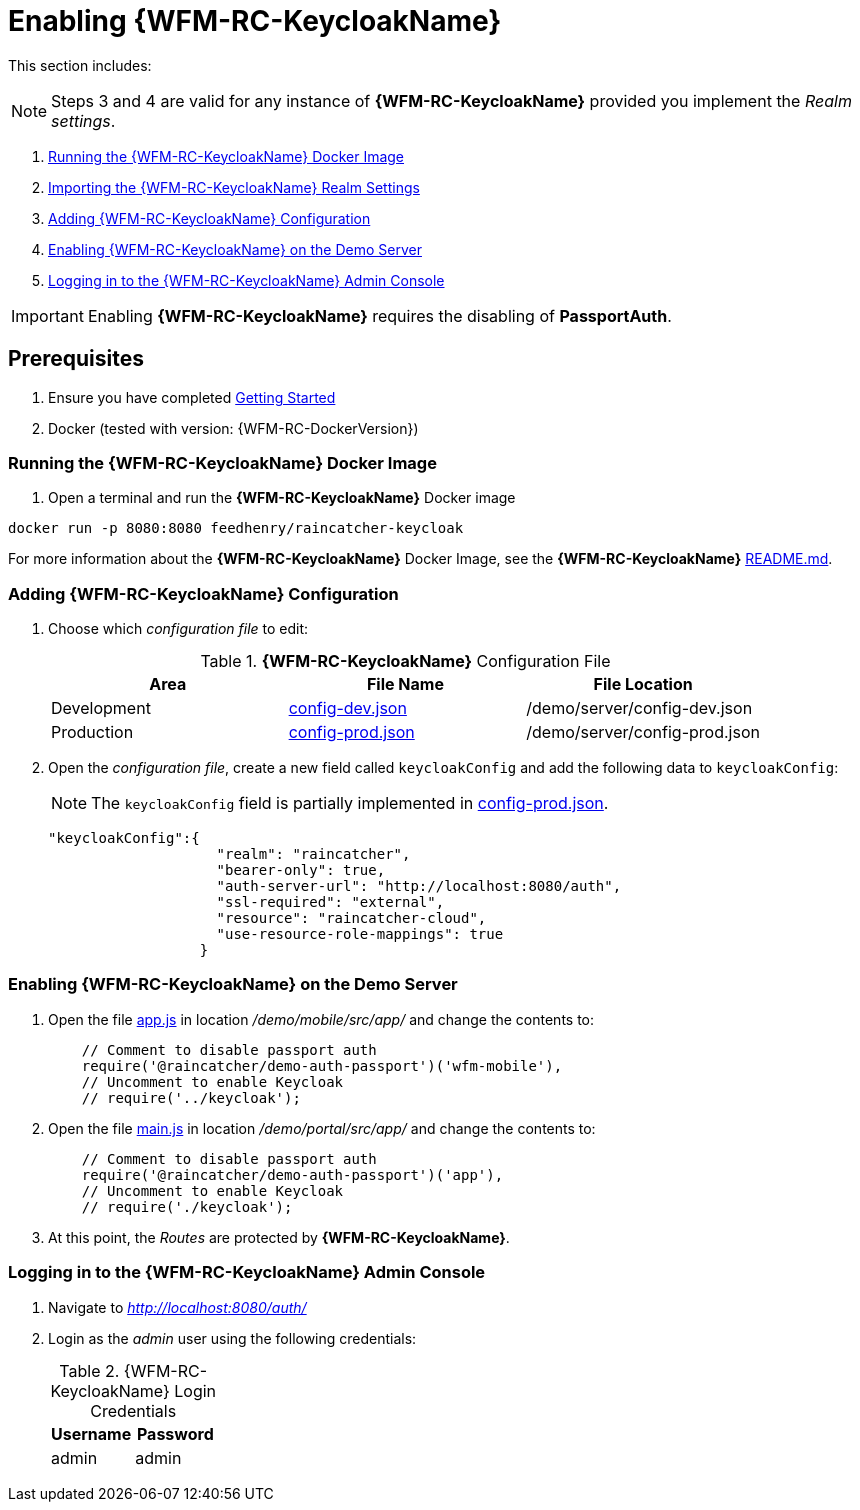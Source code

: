 [id='pro-keycloak-enablement-{chapter}']
= Enabling {WFM-RC-KeycloakName}

This section includes:

NOTE: Steps 3 and 4 are valid for any instance of *{WFM-RC-KeycloakName}* provided you implement the _Realm settings_.

. xref:pro-run-keycloak-docker-image-{chapter}[Running the {WFM-RC-KeycloakName} Docker Image]
. xref:pro-adding-keycloak-configuration-{chapter}[Importing the {WFM-RC-KeycloakName} Realm Settings]
. xref:pro-adding-keycloak-configuration-{chapter}[Adding {WFM-RC-KeycloakName} Configuration]
. xref:pro-enabling-keycloak-on-the-demo-server-{chapter}[Enabling {WFM-RC-KeycloakName} on the Demo Server]
. xref:pro-logging-in-to-the-keycloak-admin-console-{chapter}[Logging in to the {WFM-RC-KeycloakName} Admin Console]

IMPORTANT: Enabling *{WFM-RC-KeycloakName}* requires the disabling of *PassportAuth*.

== Prerequisites

. Ensure you have completed xref:getting-started[Getting Started]
. Docker (tested with version: {WFM-RC-DockerVersion})

[id='pro-run-keycloak-docker-image-{chapter}']
[discrete]
=== Running the {WFM-RC-KeycloakName} Docker Image

. Open a terminal and run the *{WFM-RC-KeycloakName}* Docker image

[source,bash]
----
docker run -p 8080:8080 feedhenry/raincatcher-keycloak
----

For more information about the *{WFM-RC-KeycloakName}* Docker Image, see the *{WFM-RC-KeycloakName}* link:{WFM-RC-KeycloakDockerURL}{WFM-RC-Branch}/README.md[README.md].

[id=pro-adding-keycloak-configuration-{chapter}]
[discrete]
=== Adding {WFM-RC-KeycloakName} Configuration

. Choose which _configuration file_ to edit:
+
.*{WFM-RC-KeycloakName}* Configuration File
|===
|Area |File Name | File Location

|Development
|link:{WFM-RC-CoreURL}{WFM-RC-Branch}/demo/server/config-dev.json[config-dev.json]
|/demo/server/config-dev.json

|Production
|link:{WFM-RC-CoreURL}{WFM-RC-Branch}/demo/server/config-prod.json[config-prod.json]
|/demo/server/config-prod.json

|===
+
. Open the _configuration file_, create a new field called `keycloakConfig` and add the following data to `keycloakConfig`:
+
NOTE: The `keycloakConfig` field is partially implemented in link:{WFM-RC-CoreURL}{WFM-RC-Branch}/demo/server/config-prod.json[config-prod.json].
+
[source,javascript]
----
"keycloakConfig":{
                    "realm": "raincatcher",
                    "bearer-only": true,
                    "auth-server-url": "http://localhost:8080/auth",
                    "ssl-required": "external",
                    "resource": "raincatcher-cloud",
                    "use-resource-role-mappings": true
                  }
----


[id=pro-enabling-keycloak-on-the-demo-server-{chapter}]
[discrete]
=== Enabling {WFM-RC-KeycloakName} on the Demo Server

. Open the file link:{WFM-RC-AngularJsURL}{WFM-RC-Branch}/demo/mobile/src/app/app.js[app.js] in location _/demo/mobile/src/app/_ and change the contents to:
+
[source,javascript]
----
    // Comment to disable passport auth
    require('@raincatcher/demo-auth-passport')('wfm-mobile'),
    // Uncomment to enable Keycloak
    // require('../keycloak');
----
+
. Open the file link:{WFM-RC-AngularJsURL}{WFM-RC-Branch}/demo/portal/src/app/main.js[main.js] in location _/demo/portal/src/app/_ and change the contents to:
+
[source,javascript]
----
    // Comment to disable passport auth
    require('@raincatcher/demo-auth-passport')('app'),
    // Uncomment to enable Keycloak
    // require('./keycloak');
----
+
. At this point, the _Routes_ are protected by *{WFM-RC-KeycloakName}*.


[id=pro-logging-in-to-the-keycloak-admin-console-{chapter}]
[discrete]
=== Logging in to the {WFM-RC-KeycloakName} Admin Console

. Navigate to _http://localhost:8080/auth/_

. Login as the _admin_ user using the following credentials:
+
.{WFM-RC-KeycloakName} Login Credentials
|===
|Username |Password

|admin
|admin

|===
